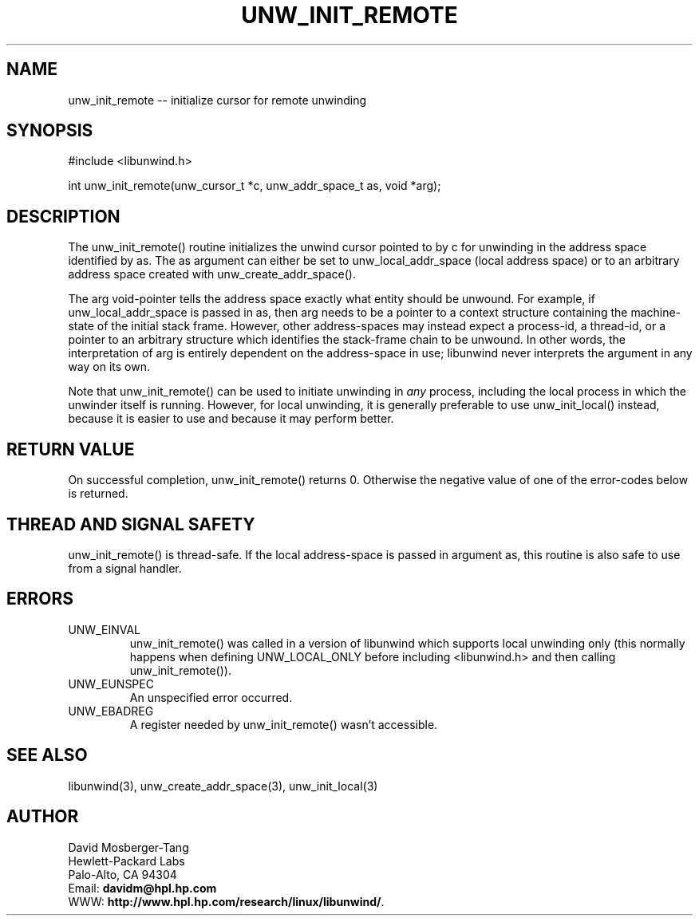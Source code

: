 '\" t
.\" Manual page created with latex2man on Tue Mar 30 23:28:14 PST 2004
.\" NOTE: This file is generated, DO NOT EDIT.
.de Vb
.ft CW
.nf
..
.de Ve
.ft R

.fi
..
.TH "UNW\\_INIT\\_REMOTE" "3" "30 March 2004" "Programming Library " "Programming Library "
.SH NAME
unw_init_remote
\-\- initialize cursor for remote unwinding 
.PP
.SH SYNOPSIS

.PP
#include <libunwind.h>
.br
.PP
int
unw_init_remote(unw_cursor_t *c,
unw_addr_space_t as,
void *arg);
.br
.PP
.SH DESCRIPTION

.PP
The unw_init_remote()
routine initializes the unwind cursor 
pointed to by c
for unwinding in the address space identified by 
as\&.
The as
argument can either be set to 
unw_local_addr_space
(local address space) or to an arbitrary 
address space created with unw_create_addr_space().
.PP
The arg
void\-pointer tells the address space exactly what entity 
should be unwound. For example, if unw_local_addr_space
is 
passed in as,
then arg
needs to be a pointer to a context 
structure containing the machine\-state of the initial stack frame. 
However, other address\-spaces may instead expect a process\-id, a 
thread\-id, or a pointer to an arbitrary structure which identifies the 
stack\-frame chain to be unwound. In other words, the interpretation 
of arg
is entirely dependent on the address\-space in use; 
libunwind
never interprets the argument in any way on its own. 
.PP
Note that unw_init_remote()
can be used to initiate unwinding 
in \fIany\fP
process, including the local process in which the 
unwinder itself is running. However, for local unwinding, it is 
generally preferable to use unw_init_local()
instead, because 
it is easier to use and because it may perform better. 
.PP
.SH RETURN VALUE

.PP
On successful completion, unw_init_remote()
returns 0. 
Otherwise the negative value of one of the error\-codes below is 
returned. 
.PP
.SH THREAD AND SIGNAL SAFETY

.PP
unw_init_remote()
is thread\-safe. If the local address\-space 
is passed in argument as,
this routine is also safe to use from 
a signal handler. 
.PP
.SH ERRORS

.PP
.TP
UNW_EINVAL
 unw_init_remote()
was called in a 
version of libunwind
which supports local unwinding only 
(this normally happens when defining UNW_LOCAL_ONLY
before 
including <libunwind.h>
and then calling 
unw_init_remote()).
.TP
UNW_EUNSPEC
 An unspecified error occurred. 
.TP
UNW_EBADREG
 A register needed by unw_init_remote()
wasn\&'t accessible. 
.PP
.SH SEE ALSO

.PP
libunwind(3),
unw_create_addr_space(3),
unw_init_local(3)
.PP
.SH AUTHOR

.PP
David Mosberger\-Tang
.br 
Hewlett\-Packard Labs
.br 
Palo\-Alto, CA 94304
.br 
Email: \fBdavidm@hpl.hp.com\fP
.br
WWW: \fBhttp://www.hpl.hp.com/research/linux/libunwind/\fP\&.
.\" NOTE: This file is generated, DO NOT EDIT.
